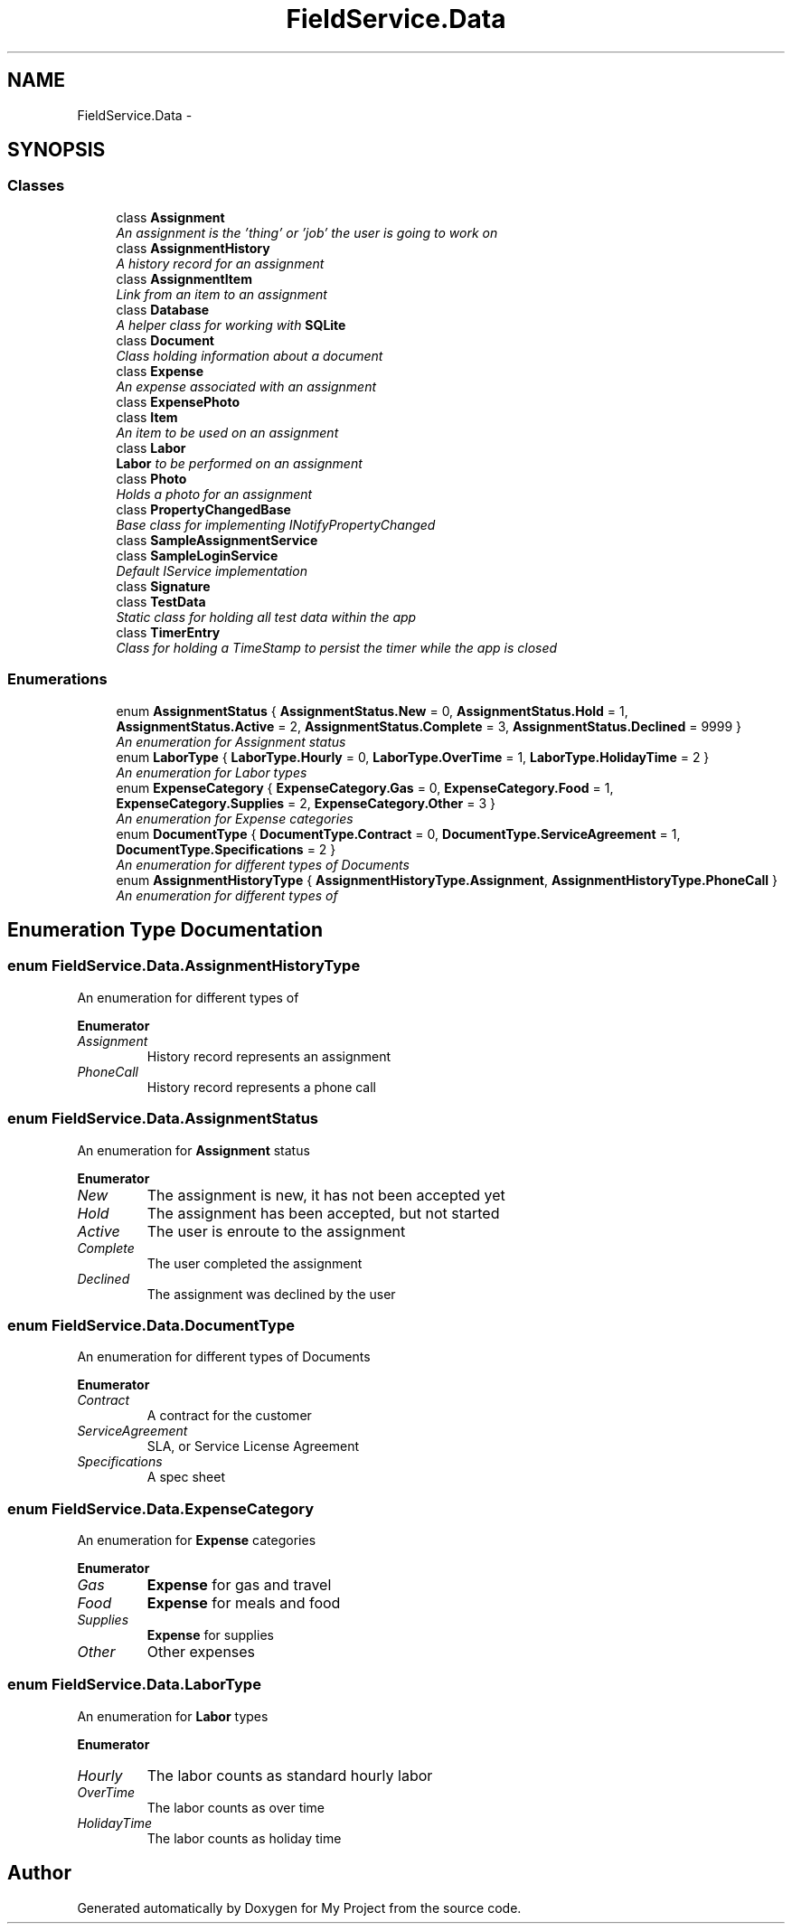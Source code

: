 .TH "FieldService.Data" 3 "Tue Jul 1 2014" "My Project" \" -*- nroff -*-
.ad l
.nh
.SH NAME
FieldService.Data \- 
.SH SYNOPSIS
.br
.PP
.SS "Classes"

.in +1c
.ti -1c
.RI "class \fBAssignment\fP"
.br
.RI "\fIAn assignment is the 'thing' or 'job' the user is going to work on \fP"
.ti -1c
.RI "class \fBAssignmentHistory\fP"
.br
.RI "\fIA history record for an assignment \fP"
.ti -1c
.RI "class \fBAssignmentItem\fP"
.br
.RI "\fILink from an item to an assignment \fP"
.ti -1c
.RI "class \fBDatabase\fP"
.br
.RI "\fIA helper class for working with \fBSQLite\fP \fP"
.ti -1c
.RI "class \fBDocument\fP"
.br
.RI "\fIClass holding information about a document \fP"
.ti -1c
.RI "class \fBExpense\fP"
.br
.RI "\fIAn expense associated with an assignment \fP"
.ti -1c
.RI "class \fBExpensePhoto\fP"
.br
.ti -1c
.RI "class \fBItem\fP"
.br
.RI "\fIAn item to be used on an assignment \fP"
.ti -1c
.RI "class \fBLabor\fP"
.br
.RI "\fI\fBLabor\fP to be performed on an assignment \fP"
.ti -1c
.RI "class \fBPhoto\fP"
.br
.RI "\fIHolds a photo for an assignment \fP"
.ti -1c
.RI "class \fBPropertyChangedBase\fP"
.br
.RI "\fIBase class for implementing INotifyPropertyChanged \fP"
.ti -1c
.RI "class \fBSampleAssignmentService\fP"
.br
.ti -1c
.RI "class \fBSampleLoginService\fP"
.br
.RI "\fIDefault IService implementation \fP"
.ti -1c
.RI "class \fBSignature\fP"
.br
.ti -1c
.RI "class \fBTestData\fP"
.br
.RI "\fIStatic class for holding all test data within the app \fP"
.ti -1c
.RI "class \fBTimerEntry\fP"
.br
.RI "\fIClass for holding a TimeStamp to persist the timer while the app is closed \fP"
.in -1c
.SS "Enumerations"

.in +1c
.ti -1c
.RI "enum \fBAssignmentStatus\fP { \fBAssignmentStatus\&.New\fP = 0, \fBAssignmentStatus\&.Hold\fP = 1, \fBAssignmentStatus\&.Active\fP = 2, \fBAssignmentStatus\&.Complete\fP = 3, \fBAssignmentStatus\&.Declined\fP = 9999 }"
.br
.RI "\fIAn enumeration for Assignment status \fP"
.ti -1c
.RI "enum \fBLaborType\fP { \fBLaborType\&.Hourly\fP = 0, \fBLaborType\&.OverTime\fP = 1, \fBLaborType\&.HolidayTime\fP = 2 }"
.br
.RI "\fIAn enumeration for Labor types \fP"
.ti -1c
.RI "enum \fBExpenseCategory\fP { \fBExpenseCategory\&.Gas\fP = 0, \fBExpenseCategory\&.Food\fP = 1, \fBExpenseCategory\&.Supplies\fP = 2, \fBExpenseCategory\&.Other\fP = 3 }"
.br
.RI "\fIAn enumeration for Expense categories \fP"
.ti -1c
.RI "enum \fBDocumentType\fP { \fBDocumentType\&.Contract\fP = 0, \fBDocumentType\&.ServiceAgreement\fP = 1, \fBDocumentType\&.Specifications\fP = 2 }"
.br
.RI "\fIAn enumeration for different types of Documents \fP"
.ti -1c
.RI "enum \fBAssignmentHistoryType\fP { \fBAssignmentHistoryType\&.Assignment\fP, \fBAssignmentHistoryType\&.PhoneCall\fP }"
.br
.RI "\fIAn enumeration for different types of \fP"
.in -1c
.SH "Enumeration Type Documentation"
.PP 
.SS "enum \fBFieldService\&.Data\&.AssignmentHistoryType\fP"

.PP
An enumeration for different types of 
.PP
\fBEnumerator\fP
.in +1c
.TP
\fB\fIAssignment \fP\fP
History record represents an assignment 
.TP
\fB\fIPhoneCall \fP\fP
History record represents a phone call 
.SS "enum \fBFieldService\&.Data\&.AssignmentStatus\fP"

.PP
An enumeration for \fBAssignment\fP status 
.PP
\fBEnumerator\fP
.in +1c
.TP
\fB\fINew \fP\fP
The assignment is new, it has not been accepted yet 
.TP
\fB\fIHold \fP\fP
The assignment has been accepted, but not started 
.TP
\fB\fIActive \fP\fP
The user is enroute to the assignment 
.TP
\fB\fIComplete \fP\fP
The user completed the assignment 
.TP
\fB\fIDeclined \fP\fP
The assignment was declined by the user 
.SS "enum \fBFieldService\&.Data\&.DocumentType\fP"

.PP
An enumeration for different types of Documents 
.PP
\fBEnumerator\fP
.in +1c
.TP
\fB\fIContract \fP\fP
A contract for the customer 
.TP
\fB\fIServiceAgreement \fP\fP
SLA, or Service License Agreement 
.TP
\fB\fISpecifications \fP\fP
A spec sheet 
.SS "enum \fBFieldService\&.Data\&.ExpenseCategory\fP"

.PP
An enumeration for \fBExpense\fP categories 
.PP
\fBEnumerator\fP
.in +1c
.TP
\fB\fIGas \fP\fP
\fBExpense\fP for gas and travel 
.TP
\fB\fIFood \fP\fP
\fBExpense\fP for meals and food 
.TP
\fB\fISupplies \fP\fP
\fBExpense\fP for supplies 
.TP
\fB\fIOther \fP\fP
Other expenses 
.SS "enum \fBFieldService\&.Data\&.LaborType\fP"

.PP
An enumeration for \fBLabor\fP types 
.PP
\fBEnumerator\fP
.in +1c
.TP
\fB\fIHourly \fP\fP
The labor counts as standard hourly labor 
.TP
\fB\fIOverTime \fP\fP
The labor counts as over time 
.TP
\fB\fIHolidayTime \fP\fP
The labor counts as holiday time 
.SH "Author"
.PP 
Generated automatically by Doxygen for My Project from the source code\&.
